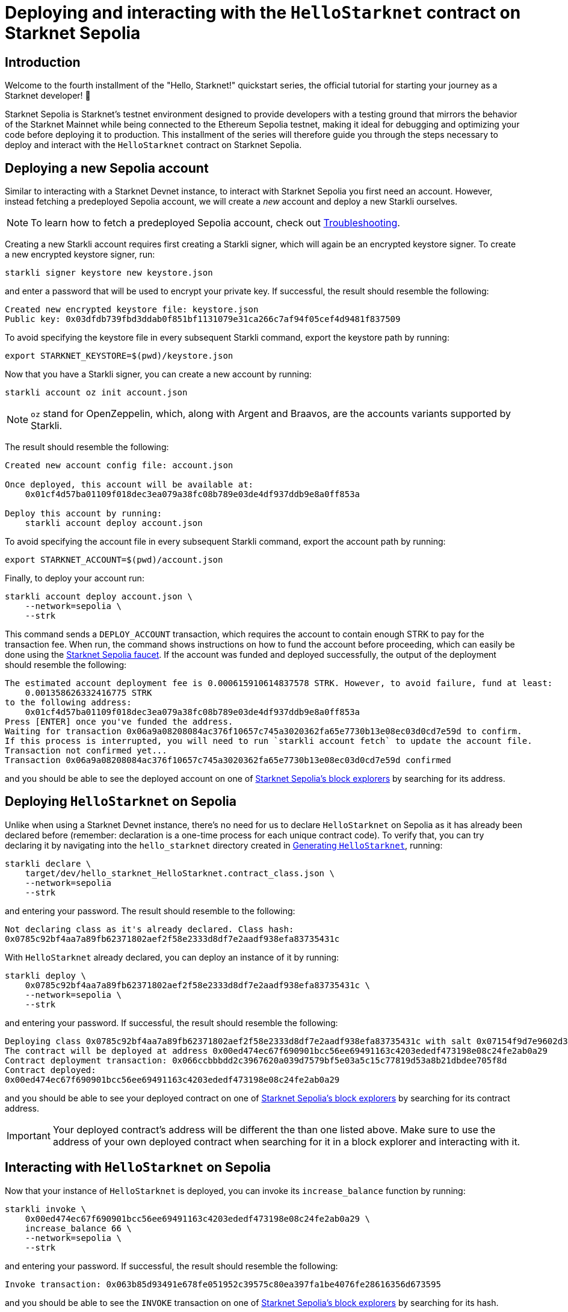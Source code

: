 [id="using_starknet_devnet]

= Deploying and interacting with the `HelloStarknet` contract on Starknet Sepolia

== Introduction

Welcome to the fourth installment of the "Hello, Starknet!" quickstart series, the official tutorial for starting your journey as a Starknet developer! 🚀

Starknet Sepolia is Starknet's testnet environment designed to provide developers with a testing ground that mirrors the behavior of the Starknet Mainnet while being connected to the Ethereum Sepolia testnet, making it ideal for debugging and optimizing your code before deploying it to production. This installment of the series will therefore guide you through the steps necessary to deploy and interact with the `HelloStarknet` contract on Starknet Sepolia.

== Deploying a new Sepolia account

Similar to interacting with a Starknet Devnet instance, to interact with Starknet Sepolia you first need an account. However, instead fetching a predeployed Sepolia account, we will create a _new_ account and deploy a new Starkli ourselves.

[NOTE]
====
To learn how to fetch a predeployed Sepolia account, check out xref:troubleshooting.adoc[Troubleshooting].
====

Creating a new Starkli account requires first creating a Starkli signer, which will again be an encrypted keystore signer. To create a new encrypted keystore signer, run:

[source,terminal]
----
starkli signer keystore new keystore.json
----

and enter a password that will be used to encrypt your private key. If successful, the result should resemble the following:

[source,terminal]
----
Created new encrypted keystore file: keystore.json
Public key: 0x03dfdb739fbd3ddab0f851bf1131079e31ca266c7af94f05cef4d9481f837509
----

To avoid specifying the keystore file in every subsequent Starkli command, export the keystore path by running:

[source,terminal]
----
export STARKNET_KEYSTORE=$(pwd)/keystore.json
----

Now that you have a Starkli signer, you can create a new account by running:

[source,terminal]
----
starkli account oz init account.json
----

[NOTE]
====
`oz` stand for OpenZeppelin, which, along with Argent and Braavos, are the accounts variants supported by Starkli.
====

The result should resemble the following:

[source,terminal]
----
Created new account config file: account.json

Once deployed, this account will be available at:
    0x01cf4d57ba01109f018dec3ea079a38fc08b789e03de4df937ddb9e8a0ff853a

Deploy this account by running:
    starkli account deploy account.json
----

To avoid specifying the account file in every subsequent Starkli command, export the account path by running:

[source,terminal]
----
export STARKNET_ACCOUNT=$(pwd)/account.json
----

Finally, to deploy your account run:

[source,terminal]
----
starkli account deploy account.json \
    --network=sepolia \
    --strk
----

This command sends a `DEPLOY_ACCOUNT` transaction, which requires the account to contain enough STRK to pay for the transaction fee. 
When run, the command shows instructions on how to fund the account before proceeding, which can easily be done using the https://starknet-faucet.vercel.app/[Starknet Sepolia faucet^]. If the account was funded and deployed successfully, the output of the deployment should resemble the following:

[source,terminal]
----
The estimated account deployment fee is 0.000615910614837578 STRK. However, to avoid failure, fund at least:
    0.001358626332416775 STRK
to the following address:
    0x01cf4d57ba01109f018dec3ea079a38fc08b789e03de4df937ddb9e8a0ff853a
Press [ENTER] once you've funded the address.
Waiting for transaction 0x06a9a08208084ac376f10657c745a3020362fa65e7730b13e08ec03d0cd7e59d to confirm.
If this process is interrupted, you will need to run `starkli account fetch` to update the account file.
Transaction not confirmed yet...
Transaction 0x06a9a08208084ac376f10657c745a3020362fa65e7730b13e08ec03d0cd7e59d confirmed
----

and you should be able to see the deployed account on one of xref:tools:block-explorers-monitoring-tools.adoc[Starknet Sepolia's block explorers] by searching for its address.

== Deploying `HelloStarknet` on Sepolia

Unlike when using a Starknet Devnet instance, there's no need for us to declare `HelloStarknet` on Sepolia as it has already been declared before (remember: declaration is a one-time process for each unique contract code). To verify that, you can try declaring it by navigating into the `hello_starknet` directory created in xref:hellostarknet.adoc#generating_hellostarknet[Generating `HelloStarknet`], running:

[source,terminal]
----
starkli declare \
    target/dev/hello_starknet_HelloStarknet.contract_class.json \
    --network=sepolia
    --strk
----

and entering your password. The result should resemble to the following:

[source,terminal]
----
Not declaring class as it's already declared. Class hash:
0x0785c92bf4aa7a89fb62371802aef2f58e2333d8df7e2aadf938efa83735431c
----

With `HelloStarknet` already declared, you can deploy an instance of it by running:

[source,terminal]
----
starkli deploy \
    0x0785c92bf4aa7a89fb62371802aef2f58e2333d8df7e2aadf938efa83735431c \
    --network=sepolia \
    --strk
----

and entering your password. If successful, the result should resemble the following:

[source,terminal]
----
Deploying class 0x0785c92bf4aa7a89fb62371802aef2f58e2333d8df7e2aadf938efa83735431c with salt 0x07154f9d7e9602d3d3dd0034168be00f044ba15caf80b6fe09f6fef8f2568f57...
The contract will be deployed at address 0x00ed474ec67f690901bcc56ee69491163c4203ededf473198e08c24fe2ab0a29
Contract deployment transaction: 0x066ccbbbdd2c3967620a039d7579bf5e03a5c15c77819d53a8b21dbdee705f8d
Contract deployed:
0x00ed474ec67f690901bcc56ee69491163c4203ededf473198e08c24fe2ab0a29
----

and you should be able to see your deployed contract on one of xref:tools:block-explorers-monitoring-tools.adoc[Starknet Sepolia's block explorers] by searching for its contract address.

[IMPORTANT]
====
Your deployed contract's address will be different the than one listed above. Make sure to use the address of your own deployed contract when searching for it in a block explorer and interacting with it. 
====

== Interacting with `HelloStarknet` on Sepolia

Now that your instance of `HelloStarknet` is deployed, you can invoke its `increase_balance` function by running:

[source,terminal]
----
starkli invoke \
    0x00ed474ec67f690901bcc56ee69491163c4203ededf473198e08c24fe2ab0a29 \
    increase_balance 66 \
    --network=sepolia \
    --strk
----

and entering your password. If successful, the result should resemble the following:

[source,terminal]
----
Invoke transaction: 0x063b85d93491e678fe051952c39575c80ea397fa1be4076fe28616356d673595
----

and you should be able to see the `INVOKE` transaction on one of xref:tools:block-explorers-monitoring-tools.adoc[Starknet Sepolia's block explorers] by searching for its hash.

[IMPORTANT]
====
Your transaction's hash will be different the than one listed above. Make sure to use the hash of your own invoke transaction when searching for it in a block explorer. 
====

After the transaction's status is changed to `Accepted on L2`, you can confirm that the state of Starknet Sepolia has indeed changed by calling your deployed contract's `get_balance` function by running:

[source,terminal]
----
starkli call \
    0x00ed474ec67f690901bcc56ee69491163c4203ededf473198e08c24fe2ab0a29 \
    get_balance \
    --network=sepolia
----

and entering your password. If all goes well, the result should resemble the following (`66~10~ = 42~16~`):

[source,console]
----
[
    "0x0000000000000000000000000000000000000000000000000000000000000042"
]
----
